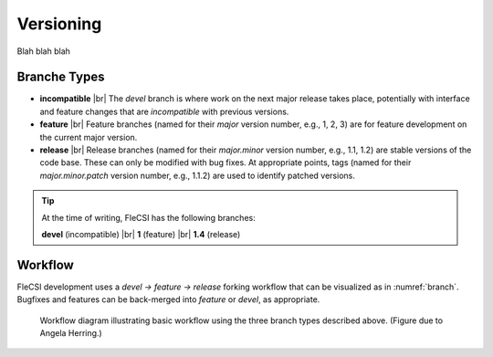 .. |br| raw:: html

   <br />

Versioning
==========

Blah blah blah

Branche Types
*************

* **incompatible** |br|
  The *devel* branch is where work on the next major release takes
  place, potentially with interface and feature changes that are
  *incompatible* with previous versions.

* **feature** |br|
  Feature branches (named for their *major* version number, e.g., 1, 2,
  3) are for feature development on the current major version.

* **release** |br|
  Release branches (named for their *major.minor* version number, e.g.,
  1.1, 1.2) are stable versions of the code base. These can only be
  modified with bug fixes. At appropriate points, tags (named for their
  *major.minor.patch* version number, e.g., 1.1.2) are used to identify
  patched versions.

.. tip::

  At the time of writing, FleCSI has the following branches:

  **devel** (incompatible) |br|
  **1** (feature) |br|
  **1.4** (release)

Workflow
********

FleCSI development uses a *devel -> feature -> release* forking workflow
that can be visualized as in :numref:`branch`. Bugfixes and features can
be back-merged into *feature* or *devel*, as appropriate.

.. _branch:
.. figure:: branch.png

  Workflow diagram illustrating basic workflow using the three branch
  types described above. (Figure due to Angela Herring.)

.. vim: set tabstop=2 shiftwidth=2 expandtab fo=cqt tw=72 :
